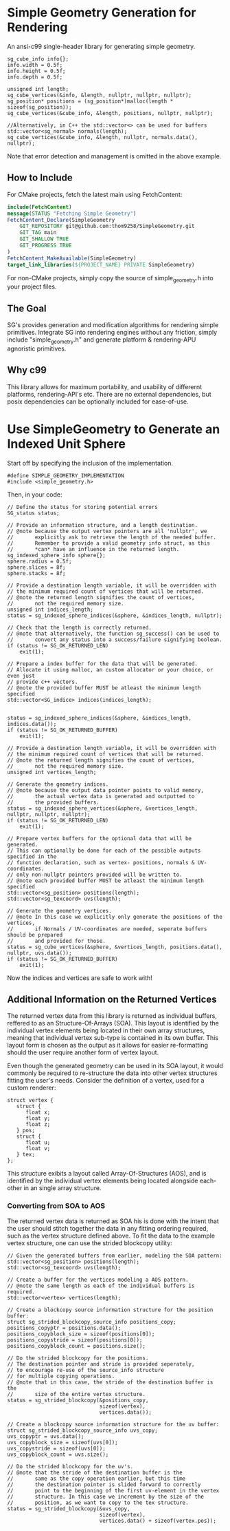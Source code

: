 * Simple Geometry Generation for Rendering

An ansi-c99 single-header library for generating simple geometry.
#+begin_src c++
sg_cube_info info{};
info.width = 0.5f;
info.height = 0.5f;
info.depth = 0.5f;
	
unsigned int length;
sg_cube_vertices(&info, &length, nullptr, nullptr, nullptr);
sg_position* positions = (sg_position*)malloc(length * sizeof(sg_position));
sg_cube_vertices(&cube_info, &length, positions, nullptr, nullptr);

//Alternatively, in C++ the std::vector<> can be used for buffers
std::vector<sg_normal> normals(length);
sg_cube_vertices(&cube_info, &length, nullptr, normals.data(), nullptr);
#+end_src
Note that error detection and management is omitted in the above example.

** How to Include

For CMake projects, fetch the latest main using FetchContent:
#+begin_src cmake
include(FetchContent)
message(STATUS "Fetching Simple Geometry")
FetchContent_Declare(SimpleGeometry
    GIT_REPOSITORY git@github.com:thom9258/SimpleGeometry.git
    GIT_TAG main
    GIT_SHALLOW TRUE
    GIT_PROGRESS TRUE
)
FetchContent_MakeAvailable(SimpleGeometry)
target_link_libraries(${PROJECT_NAME} PRIVATE SimpleGeometry)
#+end_src

For non-CMake projects, simply copy the source of simple_geometry.h into your project files.

** The Goal
   
SG's provides generation and modification algorithms for rendering simple primitives.
Integrate SG into rendering engines without any friction, simply include "simple_geometry.h" and generate platform & rendering-APU agnoristic primitives.

** Why c99

This library allows for maximum portability, and usability of differernt platforms, rendering-API's etc.
There are no external dependencies, but posix dependencies can be optionally included for ease-of-use.

* Use SimpleGeometry to Generate an Indexed Unit Sphere 

Start off by specifying the inclusion of the implementation.
#+begin_src c++
#define SIMPLE_GEOMETRY_IMPLEMENTATION
#include <simple_geometry.h>
#+end_src

Then, in your code:
#+begin_src c++
// Define the status for storing potential errors
SG_status status;

// Provide an information structure, and a length destination.
// @note because the output vertex pointers are all 'nullptr', we 
//       explicitly ask to retrieve the length of the needed buffer.
//       Remember to provide a valid geometry info struct, as this
//       *can* have an influence in the returned length.
sg_indexed_sphere_info sphere{};
sphere.radius = 0.5f;
sphere.slices = 8f;
sphere.stacks = 8f;

// Provide a destination length variable, it will be overridden with
// the minimum required count of vertices that will be returned.
// @note the returned length signifies the count of vertices,
//       not the required memory size.
unsigned int indices_length;
status = sg_indexed_sphere_indices(&sphere, &indices_length, nullptr);

// Check that the length is correctly returned.
// @note that alternatively, the function sg_success() can be used to
//       convert any status into a success/failure signifying boolean.
if (status != SG_OK_RETURNED_LEN)
    exit(1);

// Prepare a index buffer for the data that will be generated.
// Allocate it using malloc, an custom allocator or your choice, or even just
// provide c++ vectors.
// @note the provided buffer MUST be atleast the minimum length specified
std::vector<SG_indice> indices(indices_length);


status = sg_indexed_sphere_indices(&sphere, &indices_length, indices.data());
if (status != SG_OK_RETURNED_BUFFER)
    exit(1);

// Provide a destination length variable, it will be overridden with
// the minimum required count of vertices that will be returned.
// @note the returned length signifies the count of vertices,
//       not the required memory size.
unsigned int vertices_length;

// Generate the geometry indices.
// @note because the output data pointer points to valid memory,
//       the actual vertex data is generated and outputted to
//       the provided buffers.
status = sg_indexed_sphere_vertices(&sphere, &vertices_length, nullptr, nullptr, nullptr);
if (status != SG_OK_RETURNED_LEN)
    exit(1);

// Prepare vertex buffers for the optional data that will be generated.
// This can optionally be done for each of the possible outputs specified in the 
// function declaration, such as vertex- positions, normals & UV-coordinates.
// only non-nullptr pointers provided will be written to.
// @note each provided buffer MUST be atleast the minimum length specified
std::vector<sg_position> positions(length);
std::vector<sg_texcoord> uvs(length);

// Generate the geometry vertices.
// @note In this case we explicitly only generate the positions of the vertices,
//       if Normals / UV-coordinates are needed, seperate buffers should be prepared
//       and provided for those.
status = sg_cube_vertices(&sphere, &vertices_length, positions.data(), nullptr, uvs.data());
if (status != SG_OK_RETURNED_BUFFER)
    exit(1);
#+end_src

Now the indices and vertices are safe to work with!

** Additional Information on the Returned Vertices

The returned vertex data from this library is returned as individual buffers, reffered to as an Structure-Of-Arrays (SOA).
This layout is identified by the individual vertex elements being located in their own array structures, meaning that individual vertex sub-type is contained in its own buffer.
This layout form is chosen as the output as it allows for easier re-formatting should the user require another form of vertex layout.

Even though the generated geometry can be used in its SOA layout, it would commonly be required to re-structure the data into other vertex structures fitting the user's needs.
Consider the definition of a vertex, used for a custom renderer:
#+begin_src c++
struct vertex {
   struct {
      float x;
      float y;
      float z;
   } pos;
   struct {
      float u;
      float v;
   } tex;
};
#+end_src

This structure exibits a layout called Array-Of-Structures (AOS), and is identified by the individual vertex elements being located alongside each-other in an single array structure.

*** Converting from SOA to AOS

The returned vertex data is returned as SOA his is done with the intent that the user should stitch together the data in any fitting ordering required, such as the vertex structure defined above.
To fit the data to the example vertex structure, one can use the strided blockcopy utility:
#+begin_src c++
// Given the generated buffers from earlier, modeling the SOA pattern:
std::vector<sg_position> positions(length);
std::vector<sg_texcoord> uvs(length);

// Create a buffer for the vertices modeling a AOS pattern.
// @note the same length as each of the individual buffers is required.
std::vector<vertex> vertices(length);

// Create a blockcopy source information structure for the position buffer:
struct sg_strided_blockcopy_source_info positions_copy;
positions_copyptr = positions.data();
positions_copyblock_size = sizeof(positions[0]);
positions_copystride = sizeof(positions[0]);
positions_copyblock_count = positions.size();

// Do the strided blockcopy for the positions.
// The destination pointer and stride is provided seperately,
// to encourage re-use of the source_info structure
// for multiple copying operations.
// @note that in this case, the stride of the destination buffer is the
//       size of the entire vertex structure.
status = sg_strided_blockcopy(&positions_copy,
                              sizeof(vertex),
                              vertices.data());

// Create a blockcopy source information structure for the uv buffer:
struct sg_strided_blockcopy_source_info uvs_copy;
uvs_copyptr = uvs.data();
uvs_copyblock_size = sizeof(uvs[0]);
uvs_copystride = sizeof(uvs[0]);
uvs_copyblock_count = uvs.size();

// Do the strided blockcopy for the uv's.
// @note that the stride of the destination buffer is the
//       same as the copy operation earlier, but this time
//       the destination pointer is slided forward to correctly
//       point to the beginning of the first uv-element in the vertex 
//       structure. In this case we increment by the size of the 
//       position, as we want to copy to the tex structure.
status = sg_strided_blockcopy(&uvs_copy,
                              sizeof(vertex),
                              vertices.data() + sizeof(vertex.pos));
#+end_src
